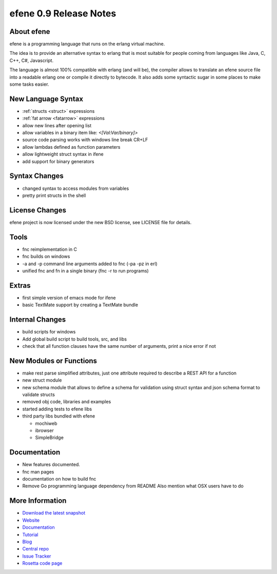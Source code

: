 efene 0.9 Release Notes
-----------------------

About efene
~~~~~~~~~~~

efene is a programming language that runs on the erlang virtual machine.

The idea is to provide an alternative syntax to erlang that is most suitable
for people coming from languages like Java, C, C++, C#, Javascript.

The language is almost 100% compatible with erlang (and will be), the compiler
allows to translate an efene source file into a readable erlang one or compile
it directly to bytecode. It also adds some syntactic sugar in some places to
make some tasks easier.

New Language Syntax
~~~~~~~~~~~~~~~~~~~

* :ref:`structs <struct>` expressions
* :ref:`fat arrow <fatarrow>` expressions

* allow new lines after opening list
* allow variables in a binary item like: *<[Val:Var/binary]>*
* source code parsing works with windows line break CR+LF
* allow lambdas defined as function parameters
* allow lightweight struct syntax in ifene
* add support for binary generators

Syntax Changes
~~~~~~~~~~~~~~

* changed syntax to access modules from variables
* pretty print structs in the shell

License Changes
~~~~~~~~~~~~~~~

efene project is now licensed under the new BSD license, see LICENSE file for details.

Tools
~~~~~

* fnc reimplementation in C
* fnc builds on windows
* -a and -p command line arguments added to fnc (-pa -pz in erl)
* unified fnc and fn in a single binary (fnc -r to run programs)

Extras
~~~~~~

* first simple version of emacs mode for ifene
* basic TextMate support by creating a TextMate bundle

Internal Changes
~~~~~~~~~~~~~~~~

* build scripts for windows
* Add global build script to build tools, src, and libs
* check that all function clauses have the same number of arguments, print a nice error if not

New Modules or Functions
~~~~~~~~~~~~~~~~~~~~~~~~

* make rest parse simplified attributes, just one attribute required to describe a REST API for a function
* new struct module
* new schema module that allows to define a schema for validation using struct syntax and json schema format to validate structs
* removed obj code, libraries and examples
* started adding tests to efene libs
* third party libs bundled with efene

  * mochiweb
  * ibrowser
  * SimpleBridge

Documentation
~~~~~~~~~~~~~

* New features documented.
* fnc man pages
* documentation on how to build fnc
* Remove Go programming language dependency from README Also mention what OSX users have to do

More Information
~~~~~~~~~~~~~~~~

* `Download the latest snapshot`_
* `Website`_
* `Documentation`_
* `Tutorial`_
* `Blog`_
* `Central repo`_
* `Issue Tracker`_
* `Rosetta code page`_

.. _Issue Tracker: http://github.com/marianoguerra/efene/issues
.. _Central repo: http://github.com/marianoguerra/efene
.. _Blog: http://efene.tumblr.com
.. _Tutorial: http://marianoguerra.com.ar/efene/tutorial
.. _Documentation: http://marianoguerra.com.ar/efene/docs
.. _Website: http://marianoguerra.com.ar/efene
.. _Download the latest snapshot: http://github.com/marianoguerra/efene/tarball/master
.. _Rosetta code page: http://rosettacode.org/wiki/Efene

